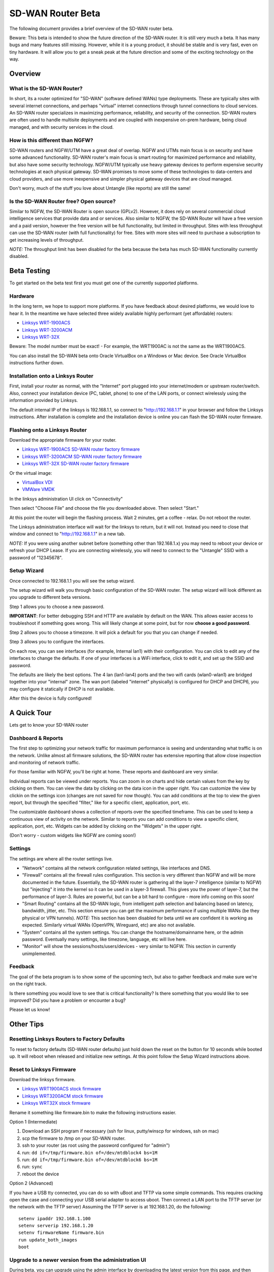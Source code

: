 SD-WAN Router Beta
==================

The following document provides a brief overview of the SD-WAN router beta.

Beware: This beta is intended to show the future direction of the SD-WAN router.
It is still very much a beta. It has many bugs and many features still missing.
However, while it is a young product, it should be stable and is very fast, even on tiny hardware.
It will allow you to get a sneak peak at the future direction and some of the exciting technology on the way.

Overview
--------

What is the SD-WAN Router?
~~~~~~~~~~~~~~~~~~~~~~~~~~

In short, its a router optimized for "SD-WAN" (software defined WANs) 
type deployments. These are typically sites with several internet 
connections, and perhaps "virtual" internet connections through tunnel 
connections to cloud services.
An SD-WAN router specializes in maximizing performance, reliability, and 
security of the connection. SD-WAN routers are often used to handle 
multisite deployments and are coupled with inexpensive on-prem hardware, 
being cloud managed, and with security services in the cloud.

How is this different than NGFW?
~~~~~~~~~~~~~~~~~~~~~~~~~~~~~~~~

SD-WAN routers and NGFW/UTM have a great deal of overlap. NGFW and UTMs 
main focus is on security and have some advanced functionality. SD-WAN 
router's main focus is smart routing for maximized performance and 
reliability, but also have some security technology. NGFW/UTM typically 
use heavy gateway devices to perform expensive security technologies at 
each physical gateway. SD-WAN promises to move some of these 
technologies to data-centers and cloud providers, and use more 
inexpensive and simpler physical gateway devices that are cloud managed.

Don't worry, much of the stuff you love about Untangle (like reports) 
are still the same!

Is the SD-WAN Router free? Open source?
~~~~~~~~~~~~~~~~~~~~~~~~~~~~~~~~~~~~~~~

Similar to NGFW, the SD-WAN Router is open source (GPLv2).
However, it does rely on several commercial cloud intelligence services that provide data and or services.
Also similar to NGFW, the SD-WAN Router will have a free version and a paid version, however the free version
will be full functionality, but limited in throughput. Sites with less throughput can use the SD-WAN router (with full functionality) for free.
Sites with more sites will need to purchase a subscription to get increasing levels of throughput.

*NOTE:* The throughput limit has been disabled for the beta because the beta has much SD-WAN functionality currently disabled.

Beta Testing
------------

To get started on the beta test first you must get one of the currently supported platforms.

Hardware
~~~~~~~~

In the long term, we hope to support more platforms. If you have feedback about desired platforms, we would love to hear it.
In the meantime we have selected three widely available highly performant (yet affordable) routers:

- `Linksys WRT-1900ACS <https://www.linksys.com/us/p/P-WRT1900ACS/>`_
- `Linksys WRT-3200ACM <https://www.linksys.com/us/p/P-WRT3200ACM/>`_
- `Linksys WRT-32X <https://www.linksys.com/us/p/P-WRT32X/>`_

Beware: The model number must be exact! - For example, the WRT1900AC is not the same as the WRT1900ACS.

You can also install the SD-WAN beta onto Oracle VirtualBox on a Windows or Mac device. See Oracle VirtualBox instructions further down.

Installation onto a Linksys Router
~~~~~~~~~~~~~~~~~~~~~~~~~~~~~~~~~

First, install your router as normal, with the "Internet" port plugged into your internet/modem or upstream router/switch.
Also, connect your installation device (PC, tablet, phone) to one of the LAN ports, or connect wirelessly using the
information provided by Linksys.

The default internal IP of the linksys is 192.168.1.1, so connect to "http://192.168.1.1" in your browser and follow the Linksys instructions.
After installation is complete and the installation device is online you can flash the SD-WAN router firmware.


Flashing onto a Linksys Router
~~~~~~~~~~~~~~~~~~~~~~~~~~~~~~

Download the appropriate firmware for your router.

- `Linksys WRT-1900ACS SD-WAN router factory firmware <http://download.untangle.com/sdwan/beta/sdwan-wrt1900acs-factory_v0.1.0beta1-42-gb4a7e2aeb8_20190318T0839.img>`_
- `Linksys WRT-3200ACM SD-WAN router factory firmware <http://download.untangle.com/sdwan/beta/sdwan-wrt3200acm-factory_v0.1.0beta1-42-gb4a7e2aeb8_20190318T0836.img>`_
- `Linksys WRT-32X SD-WAN router factory firmware <http://download.untangle.com/sdwan/beta/sdwan-wrt32x-factory_v0.1.0beta1-42-gb4a7e2aeb8_20190318T0839.img>`_

Or the virtual image:

- `VirtualBox VDI <http://download.untangle.com/sdwan/beta/sdwan-x86-64-combined_v0.1.0beta1-42-gb4a7e2aeb8_20190318T0838.vdi>`_
- `VMWare VMDK <http://download.untangle.com/sdwan/beta/sdwan-x86-64-combined_v0.1.0beta1-42-gb4a7e2aeb8_20190318T0838.vmdk>`_


In the linksys administration UI click on "Connectivity"

.. image:: images/beta/linksys_1.png
    :scale: 30%

Then select "Choose File" and choose the file you downloaded above. Then select "Start."

.. image:: images/beta/linksys_2.png
    :scale: 30%

At this point the router will begin the flashing process. Wait 2 minutes, get a coffee - relax.
Do not reboot the router.

The Linksys administration interface will wait for the linksys to return, but it will not.
Instead you need to close that window and connect to "http://192.168.1.1" in a new tab.

*NOTE:* If you were using another subnet before (something other than 192.168.1.x) you may need to reboot your device or refresh your DHCP Lease.
If you are connecting wirelessly, you will need to connect to the "Untangle" SSID with a password of "12345678".


Setup Wizard
~~~~~~~~~~~~

Once connected to 192.168.1.1 you will see the setup wizard.

.. image:: images/beta/sdwan_setup.png
    :scale: 30%

The setup wizard will walk you through basic configuration of the SD-WAN router.  The setup wizard will look different as you upgrade to different beta versions.

Step 1 allows you to choose a new password.

**IMPORTANT**: For better debugging SSH and HTTP are available by default on the WAN. This allows easier access to troubleshoot if something goes wrong.
This will likely change at some point, but for now **choose a good password**.

Step 2 allows you to choose a timezone. It will pick a default for you that you can change if needed.

.. image:: images/beta/setup_timezone.png
    :scale: 40%
    
Step 3 allows you to configure the interfaces.

.. image:: images/beta/setup_configure_interfaces.png
    :scale: 40%

On each row, you can see interfaces (for example, Internal lan1) with their configuration.  You can click to edit any of the interfaces to change the defaults.
If one of your interfaces is a WiFi interface, click to edit it, and set up the SSID and password.

.. image:: images/beta/setup_wifi.png
    :scale: 40%

The defaults are likely the best options. The 4 lan (lan1-lan4) ports and the two wifi cards (wlan0-wlan1) are bridged together into your "internal" zone.
The wan port (labeled "internet" physically) is configured for DHCP and DHCP6, you may configure it statically if DHCP is not available.

After this the device is fully configured!


A Quick Tour
------------

Lets get to know your SD-WAN router

Dashboard & Reports
~~~~~~~~~~~~~~~~~~~

The first step to optimizing your network traffic for maximum performance is seeing and understanding what traffic is on the network.
Unlike almost all firmware solutions, the SD-WAN router has extensive reporting that allow close inspection and monitoring of network traffic.

.. image:: images/beta/dashboard.png
    :scale: 40%

For those familiar with NGFW, you'll be right at home. These reports and dashboard are very similar.

Individual reports can be viewed under reports.
You can zoom in on charts and hide certain values from the key by clicking on them.
You can view the data by clicking on the data icon in the upper right.
You can customize the view by clickin on the settings icon (changes are not saved for now though).
You can add conditions at the top to view the given report, but through the specified "filter," like for a specific client, application, port, etc.

The customizable dashboard shows a collection of reports over the specified timeframe.
This can be used to keep a continuous view of activity on the network.
Similar to reports you can add conditions to view a specific client, application, port, etc.
Widgets can be added by clicking on the "Widgets" in the upper right.

(Don't worry - custom widgets like NGFW are coming soon!)

Settings
~~~~~~~~

The settings are where all the router settings live.

- "Network" contains all the network configuration related settings, like interfaces and DNS.

- "Firewall" contains all the firewall rules configuration.
  This section is very different than NGFW and will be more documented in the future.
  Essentially, the SD-WAN router is gathering all the layer-7 intelligence (similar to NGFW) but "injecting" it into the kernel so it can be used in a layer-3 firewall. This gives you the power of layer-7, but the performance of layer-3.
  Rules are powerful, but can be a bit hard to configure - more info coming on this soon!

- "Smart Routing" contains all the SD-WAN logic, from intelligent path selection and balancing based on latency, bandwidth, jitter, etc.
  This section ensure you can get the maximum performance if using multiple WANs (be they physical or VPN tunnels).
  *NOTE:* This section has been disabled for beta until we are confident it is working as expected. Similarly virtual WANs (OpenVPN, Wireguard, etc) are also not available.

- "System" contains all the system settings.
  You can change the hostname/domainname here, or the admin password.
  Eventually many settings, like timezone, language, etc will live here.

- "Monitor" will show the sessions/hosts/users/devices - very similar to NGFW.
  This section in currently unimplemented.

Feedback
~~~~~~~~

The goal of the beta program is to show some of the upcoming tech, but also to gather feedback and make sure we're on the right track.

Is there something you would love to see that is critical functionality?
Is there something that you would like to see improved?
Did you have a problem or encounter a bug?

Please let us know!





Other Tips
----------

Resetting Linksys Routers to Factory Defaults
~~~~~~~~~~~~~~~~~~~~~~~~~

To reset to factory defaults (SD-WAN router defaults) just hold down the reset on the button for 10 seconds while booted up.
It will reboot when released and initialize new settings. At this point follow the Setup Wizard instructions above.

Reset to Linksys Firmware
~~~~~~~~~~~~~~~~~~~~~~~~~

Download the linksys firmware.

- `Linksys WRT1900ACS stock firmware <http://www.linksys.com/us/support-article?articleNum=165487>`_
- `Linksys WRT3200ACM stock firmware <https://www.linksys.com/us/support-article?articleNum=207552>`_
- `Linksys WRT32X stock firmware <https://www.linksys.com/us/support-article?articleNum=226203>`_

Rename it something like firmware.bin to make the following instructions easier.
  
Option 1 (Intermediate)

#. Download an SSH program if necessary (ssh for linux, putty/winscp for windows, ssh on mac)
#. scp the firmware to /tmp on your SD-WAN router.
#. ssh to your router (as root using the password configured for "admin")
#. run: ``dd if=/tmp/firmware.bin of=/dev/mtdblock4 bs=1M``
#. run: ``dd if=/tmp/firmware.bin of=/dev/mtdblock6 bs=1M``
#. run: ``sync``
#. reboot the device

Option 2 (Advanced)

If you have a USB tty connected, you can do so with uBoot and TFTP via some simple commands.
This requires cracking open the case and connecting your USB serial adapter to access uboot.
Then connect a LAN port to the TFTP server (or the network with the TFTP server)
Assuming the TFTP server is at 192.168.1.20, do the following::
  setenv ipaddr 192.168.1.100
  setenv serverip 192.168.1.20
  setenv firmwareName firmware.bin
  run update_both_images
  boot

Upgrade to a newer version from the administration UI
~~~~~~~~~~~~~~~~~~~~~~~~~~~~~~~~~~~~~~~~~~~~~~~~~~~~~
During beta, you can upgrade using the admin interface by downloading the latest version from this page, and then going to the SD-WAN Router administration interface under Settings -> System -> Upgrade.  Here, you can find the file that you downloaded from this page, and upload it to your SD-WAN Router. 
After clicking on the 'Upload' button, your SD-WAN Router will upload the file to your router and initiate the upgrade.  Wait a few minutes for the upgrade to take place.

Upgrading to a newer version using the Command Line Interface
~~~~~~~~~~~~~~~~~~~~~~~~~~~~~~~~~~~~~~~~~~~~~~~~~~~~~~~~~~~~~
Upgrading to a newer version can be accomplished from the CLI with the sysupgrade utility.

- `Linksys WRT-1900ACS SD-WAN router sysupgrade firmware <s3://download.untangle.com/sdwan/beta/sdwan-wrt1900acs-sysupgrade_v0.1.0beta1-42-gb4a7e2aeb8_20190318T0839.img>`_
- `Linksys WRT-3200ACM SD-WAN router sysupgrade firmware <s3://download.untangle.com/sdwan/beta/sdwan-wrt3200acm-sysupgrade_v0.1.0beta1-42-gb4a7e2aeb8_20190318T0836.img>`_
- `Linksys WRT-32X SD-WAN router sysupgrade firmware <s3://download.untangle.com/sdwan/beta/sdwan-wrt32x-sysupgrade_v0.1.0beta1-42-gb4a7e2aeb8_20190318T0839.img>`_
  

#. Download the sysupgrade image, rename it to sysupgrade.img to make the following instructions easier
#. scp sysupgrade.img to your router in /tmp/
#. ssh to your router (as root using the password configured for "admin")
#. run: ``sysupgrade /tmp/sysupgrade.img``
#. Wait. The router will reflash and reboot.

*NOTE:* This process keeps existing settings/configuration.

Intalling SD-WAN Router onto Oracle VirtualBox
----------------------------------------------

- `Download Oracle VirtualBox <s3://https://www.virtualbox.org/wiki/Downloads>`_ for your OS.  VirtualBox is avaiable for WIndows, OS X, Linux and Solaris.

- Run VirtualBox and hit **New**
- Give your new install a name, e.g. **Untangle SD-WAN Router**
- Select **Type=Linux** and **Version="Other Linux(64-bit)"** or **Linux 2.6/3/x/4/x(64-bit)"**

.. image:: images/beta/mfw-vb-selection.jpg
    :scale: 40%

-Select **VDI (Virtual Box Disk Image)**
-Set **Storage on physical hard disk** to be **Dynamically Allocated**
- You can reduce the size of the virtual hard disk file, around 1 G is more than enough

.. image:: images/beta/image2019-2-25_11-46-30.png
    :scale: 40%
    
- Finish the wizard and then go to **Settings**
- On the **System** tab, you can remove **Floppy and CD**. we won't be using those. Select **Enable I/O APIC**
- Defaults are fine on the **Processor** tab, but you can use 2 CPU's if you want to.
- On the **Audio** tab, you can de-select **Enable Audio.** We won't be needing that.
- Under the **Network** tab, we're going to use **Adapter 1**, set to **Internal Network**, and **Adapter 2* set to **Bridged Adapter**. The order is important.

.. image:: images/beta/image2019-2-25_14-6-28.png
    :scale: 40%
    
- Go to the **Storage** tab, and under **Controller:IDE**, remove the **CD**.

.. image:: images/beta/image2019-2-25_14-21-56.png
    :scale: 40%
    
-Settings are now all set, so Click on the **Start** button.
.. image:: images/beta/image2019-2-25_14-22-41.png	
    :scale: 40%
    
- Once the terminal screen stops scrolling text, press return.  You are now at the command prompt.
- Type ip addr | grep inet
- From the list, look for an external IP address based on yoru network. For example, if your host machine (Windows/Mac) is using IP address 10.111.0.113, you'll see soething like this, which shows your external IP address as 10.111.0.154
.. image:: images/beta/image2019-2-28_12-48-2.png
    :scale: 40%
- Go to https://<your IP from above>> to set up your Untangle. Other than giving it a password, you should be able to accept the defaults and let it run.






